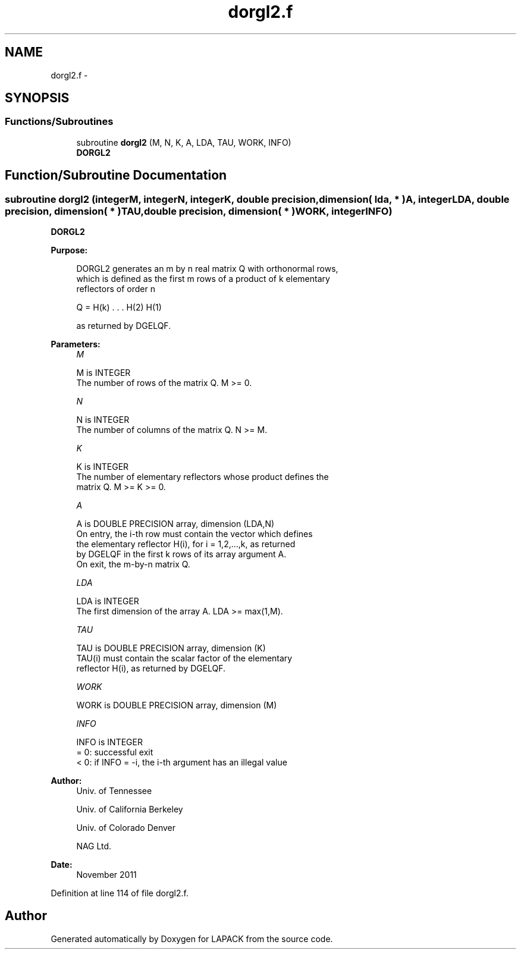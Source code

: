 .TH "dorgl2.f" 3 "Sat Nov 16 2013" "Version 3.4.2" "LAPACK" \" -*- nroff -*-
.ad l
.nh
.SH NAME
dorgl2.f \- 
.SH SYNOPSIS
.br
.PP
.SS "Functions/Subroutines"

.in +1c
.ti -1c
.RI "subroutine \fBdorgl2\fP (M, N, K, A, LDA, TAU, WORK, INFO)"
.br
.RI "\fI\fBDORGL2\fP \fP"
.in -1c
.SH "Function/Subroutine Documentation"
.PP 
.SS "subroutine dorgl2 (integerM, integerN, integerK, double precision, dimension( lda, * )A, integerLDA, double precision, dimension( * )TAU, double precision, dimension( * )WORK, integerINFO)"

.PP
\fBDORGL2\fP  
.PP
\fBPurpose: \fP
.RS 4

.PP
.nf
 DORGL2 generates an m by n real matrix Q with orthonormal rows,
 which is defined as the first m rows of a product of k elementary
 reflectors of order n

       Q  =  H(k) . . . H(2) H(1)

 as returned by DGELQF.
.fi
.PP
 
.RE
.PP
\fBParameters:\fP
.RS 4
\fIM\fP 
.PP
.nf
          M is INTEGER
          The number of rows of the matrix Q. M >= 0.
.fi
.PP
.br
\fIN\fP 
.PP
.nf
          N is INTEGER
          The number of columns of the matrix Q. N >= M.
.fi
.PP
.br
\fIK\fP 
.PP
.nf
          K is INTEGER
          The number of elementary reflectors whose product defines the
          matrix Q. M >= K >= 0.
.fi
.PP
.br
\fIA\fP 
.PP
.nf
          A is DOUBLE PRECISION array, dimension (LDA,N)
          On entry, the i-th row must contain the vector which defines
          the elementary reflector H(i), for i = 1,2,...,k, as returned
          by DGELQF in the first k rows of its array argument A.
          On exit, the m-by-n matrix Q.
.fi
.PP
.br
\fILDA\fP 
.PP
.nf
          LDA is INTEGER
          The first dimension of the array A. LDA >= max(1,M).
.fi
.PP
.br
\fITAU\fP 
.PP
.nf
          TAU is DOUBLE PRECISION array, dimension (K)
          TAU(i) must contain the scalar factor of the elementary
          reflector H(i), as returned by DGELQF.
.fi
.PP
.br
\fIWORK\fP 
.PP
.nf
          WORK is DOUBLE PRECISION array, dimension (M)
.fi
.PP
.br
\fIINFO\fP 
.PP
.nf
          INFO is INTEGER
          = 0: successful exit
          < 0: if INFO = -i, the i-th argument has an illegal value
.fi
.PP
 
.RE
.PP
\fBAuthor:\fP
.RS 4
Univ\&. of Tennessee 
.PP
Univ\&. of California Berkeley 
.PP
Univ\&. of Colorado Denver 
.PP
NAG Ltd\&. 
.RE
.PP
\fBDate:\fP
.RS 4
November 2011 
.RE
.PP

.PP
Definition at line 114 of file dorgl2\&.f\&.
.SH "Author"
.PP 
Generated automatically by Doxygen for LAPACK from the source code\&.
